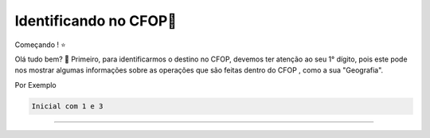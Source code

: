 Identificando no CFOP🔎
----------------


Começando ! ⭐️

Olá tudo bem? 👋
Primeiro, para identificarmos o destino no CFOP, devemos ter atenção ao seu 1° dígito, pois este pode nos mostrar algumas informações sobre as operações que são feitas dentro do CFOP , como a sua "Geografia".

Por Exemplo

.. code-block:: console

   Inicial com 1 e 3

----------------

